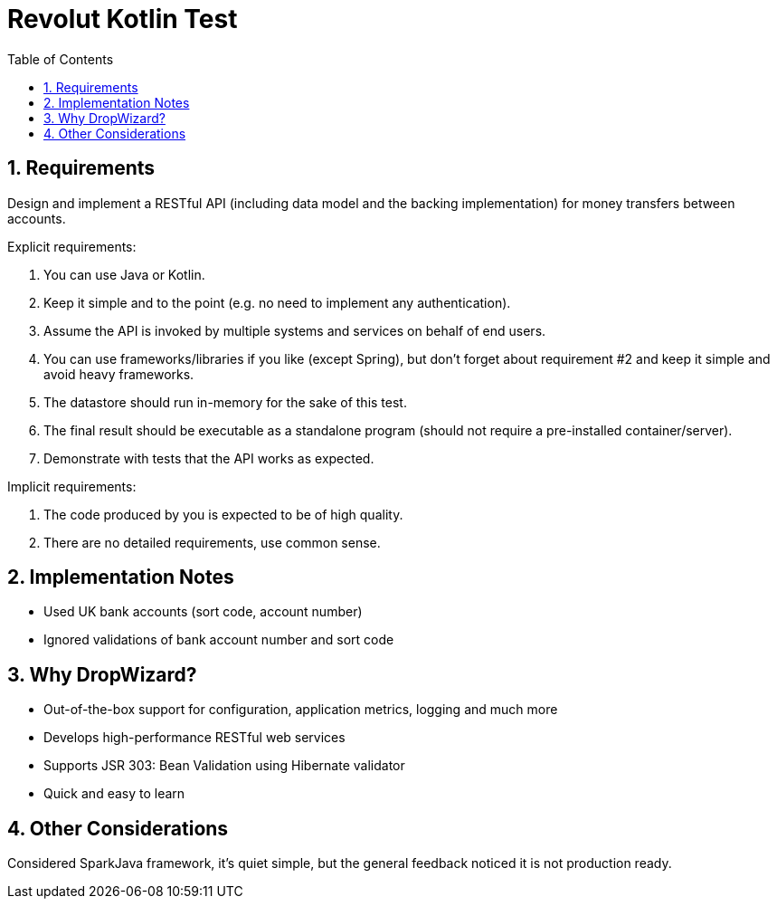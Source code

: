= Revolut Kotlin Test
:toc:
:sectnums:

== Requirements

Design and implement a RESTful API (including data model and the backing implementation) for
money transfers between accounts.

Explicit requirements:

    . You can use Java or Kotlin.
    . Keep it simple and to the point (e.g. no need to implement any authentication).
    . Assume the API is invoked by multiple systems and services on behalf of end users.
    . You can use frameworks/libraries if you like (except Spring), but don't forget about
      requirement #2 and keep it simple and avoid heavy frameworks.
    . The datastore should run in-memory for the sake of this test.
    . The final result should be executable as a standalone program (should not require a
      pre-installed container/server).
    . Demonstrate with tests that the API works as expected.

Implicit requirements:

    . The code produced by you is expected to be of high quality.
    . There are no detailed requirements, use common sense.

== Implementation Notes

- Used UK bank accounts (sort code, account number)
- Ignored validations of bank account number and sort code

== Why DropWizard?

- Out-of-the-box support for configuration, application metrics, logging and much more
- Develops high-performance RESTful web services
- Supports JSR 303: Bean Validation using Hibernate validator
- Quick and easy to learn

== Other Considerations

Considered SparkJava framework, it's quiet simple, but the general feedback noticed it is not production ready.